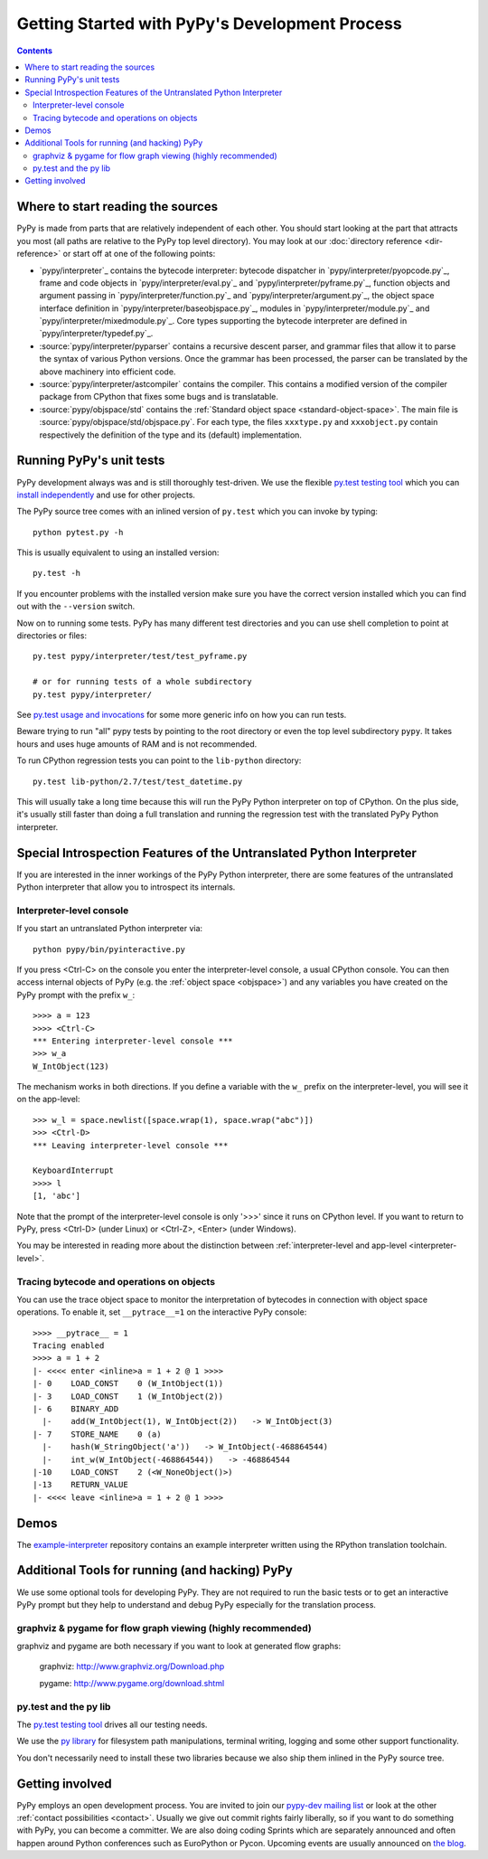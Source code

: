 Getting Started with PyPy's Development Process
===============================================

.. contents::

.. _start-reading-sources:

Where to start reading the sources
----------------------------------

PyPy is made from parts that are relatively independent of each other.
You should start looking at the part that attracts you most (all paths are
relative to the PyPy top level directory).  You may look at our :doc:`directory reference <dir-reference>`
or start off at one of the following points:

*  `pypy/interpreter`_ contains the bytecode interpreter: bytecode dispatcher
   in `pypy/interpreter/pyopcode.py`_, frame and code objects in `pypy/interpreter/eval.py`_ and `pypy/interpreter/pyframe.py`_,
   function objects and argument passing in `pypy/interpreter/function.py`_ and `pypy/interpreter/argument.py`_,
   the object space interface definition in `pypy/interpreter/baseobjspace.py`_, modules in
   `pypy/interpreter/module.py`_ and `pypy/interpreter/mixedmodule.py`_.  Core types supporting the bytecode
   interpreter are defined in `pypy/interpreter/typedef.py`_.

*  :source:`pypy/interpreter/pyparser` contains a recursive descent parser,
   and grammar files that allow it to parse the syntax of various Python
   versions. Once the grammar has been processed, the parser can be
   translated by the above machinery into efficient code.

*  :source:`pypy/interpreter/astcompiler` contains the compiler.  This
   contains a modified version of the compiler package from CPython
   that fixes some bugs and is translatable.

*  :source:`pypy/objspace/std` contains the :ref:`Standard object space <standard-object-space>`.  The main file
   is :source:`pypy/objspace/std/objspace.py`.  For each type, the files ``xxxtype.py`` and
   ``xxxobject.py`` contain respectively the definition of the type and its
   (default) implementation.


Running PyPy's unit tests
-------------------------

PyPy development always was and is still thoroughly test-driven.
We use the flexible `py.test testing tool`_ which you can `install independently
<http://pytest.org/getting-started.html>`_ and use for other projects.

The PyPy source tree comes with an inlined version of ``py.test``
which you can invoke by typing::

    python pytest.py -h

This is usually equivalent to using an installed version::

    py.test -h

If you encounter problems with the installed version
make sure you have the correct version installed which
you can find out with the ``--version`` switch.

Now on to running some tests.  PyPy has many different test directories
and you can use shell completion to point at directories or files::

    py.test pypy/interpreter/test/test_pyframe.py

    # or for running tests of a whole subdirectory
    py.test pypy/interpreter/

See `py.test usage and invocations`_ for some more generic info
on how you can run tests.

Beware trying to run "all" pypy tests by pointing to the root
directory or even the top level subdirectory ``pypy``.  It takes
hours and uses huge amounts of RAM and is not recommended.

To run CPython regression tests you can point to the ``lib-python``
directory::

    py.test lib-python/2.7/test/test_datetime.py

This will usually take a long time because this will run
the PyPy Python interpreter on top of CPython.  On the plus
side, it's usually still faster than doing a full translation
and running the regression test with the translated PyPy Python
interpreter.

.. _py.test testing tool: http://pytest.org
.. _py.test usage and invocations: http://pytest.org/usage.html#usage


Special Introspection Features of the Untranslated Python Interpreter
---------------------------------------------------------------------

If you are interested in the inner workings of the PyPy Python interpreter,
there are some features of the untranslated Python interpreter that allow you
to introspect its internals.


Interpreter-level console
~~~~~~~~~~~~~~~~~~~~~~~~~

If you start an untranslated Python interpreter via::

    python pypy/bin/pyinteractive.py

If you press
<Ctrl-C> on the console you enter the interpreter-level console, a
usual CPython console.  You can then access internal objects of PyPy
(e.g. the :ref:`object space <objspace>`) and any variables you have created on the PyPy
prompt with the prefix ``w_``::

    >>>> a = 123
    >>>> <Ctrl-C>
    *** Entering interpreter-level console ***
    >>> w_a
    W_IntObject(123)

The mechanism works in both directions. If you define a variable with the ``w_`` prefix on the interpreter-level, you will see it on the app-level::

    >>> w_l = space.newlist([space.wrap(1), space.wrap("abc")])
    >>> <Ctrl-D>
    *** Leaving interpreter-level console ***

    KeyboardInterrupt
    >>>> l
    [1, 'abc']

Note that the prompt of the interpreter-level console is only '>>>' since
it runs on CPython level. If you want to return to PyPy, press <Ctrl-D> (under
Linux) or <Ctrl-Z>, <Enter> (under Windows).

You may be interested in reading more about the distinction between
:ref:`interpreter-level and app-level <interpreter-level>`.


.. _trace example:

Tracing bytecode and operations on objects
~~~~~~~~~~~~~~~~~~~~~~~~~~~~~~~~~~~~~~~~~~

You can use the trace object space to monitor the interpretation
of bytecodes in connection with object space operations.  To enable
it, set ``__pytrace__=1`` on the interactive PyPy console::

    >>>> __pytrace__ = 1
    Tracing enabled
    >>>> a = 1 + 2
    |- <<<< enter <inline>a = 1 + 2 @ 1 >>>>
    |- 0    LOAD_CONST    0 (W_IntObject(1))
    |- 3    LOAD_CONST    1 (W_IntObject(2))
    |- 6    BINARY_ADD
      |-    add(W_IntObject(1), W_IntObject(2))   -> W_IntObject(3)
    |- 7    STORE_NAME    0 (a)
      |-    hash(W_StringObject('a'))   -> W_IntObject(-468864544)
      |-    int_w(W_IntObject(-468864544))   -> -468864544
    |-10    LOAD_CONST    2 (<W_NoneObject()>)
    |-13    RETURN_VALUE
    |- <<<< leave <inline>a = 1 + 2 @ 1 >>>>


Demos
-----

The `example-interpreter`_ repository contains an example interpreter
written using the RPython translation toolchain.

.. _example-interpreter: https://bitbucket.org/pypy/example-interpreter


Additional Tools for running (and hacking) PyPy
-----------------------------------------------

We use some optional tools for developing PyPy. They are not required to run
the basic tests or to get an interactive PyPy prompt but they help to
understand  and debug PyPy especially for the translation process.


graphviz & pygame for flow graph viewing (highly recommended)
~~~~~~~~~~~~~~~~~~~~~~~~~~~~~~~~~~~~~~~~~~~~~~~~~~~~~~~~~~~~~

graphviz and pygame are both necessary if you
want to look at generated flow graphs:

	graphviz: http://www.graphviz.org/Download.php

	pygame: http://www.pygame.org/download.shtml


py.test and the py lib
~~~~~~~~~~~~~~~~~~~~~~

The `py.test testing tool`_ drives all our testing needs.

We use the `py library`_ for filesystem path manipulations, terminal
writing, logging and some other support  functionality.

You don't necessarily need to install these two libraries because
we also ship them inlined in the PyPy source tree.


Getting involved
----------------

PyPy employs an open development process.  You are invited to join our
`pypy-dev mailing list`_ or look at the other :ref:`contact
possibilities <contact>`.  Usually we give out commit rights fairly liberally, so if you
want to do something with PyPy, you can become a committer. We are also doing
coding Sprints which are
separately announced and often happen around Python conferences such
as EuroPython or Pycon. Upcoming events are usually announced on `the blog`_.

.. _the blog: http://morepypy.blogspot.com
.. _pypy-dev mailing list: http://python.org/mailman/listinfo/pypy-dev

.. _py library: http://pylib.org
